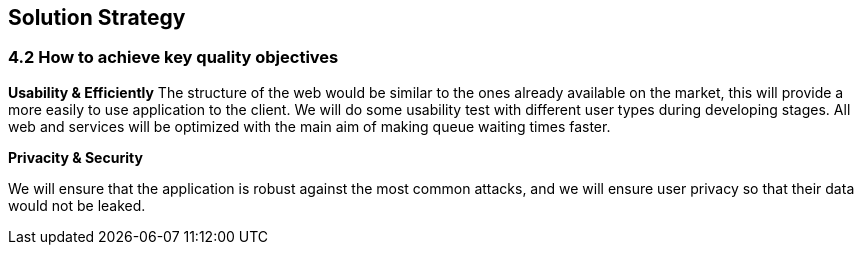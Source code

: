 [[section-solution-strategy]]
== Solution Strategy


=== 4.2 How to achieve key quality objectives

**Usability & Efficiently**
The structure of the web would be similar to the ones already available on the market, this will provide a more easily to use application to the client. We will do some usability test with different user types during developing stages.
All web and services will be optimized with the main aim of making queue waiting times faster.

**Privacity & Security**

We will ensure that the application is robust against the most common attacks, and we will ensure user privacy so that their data would not be leaked.


